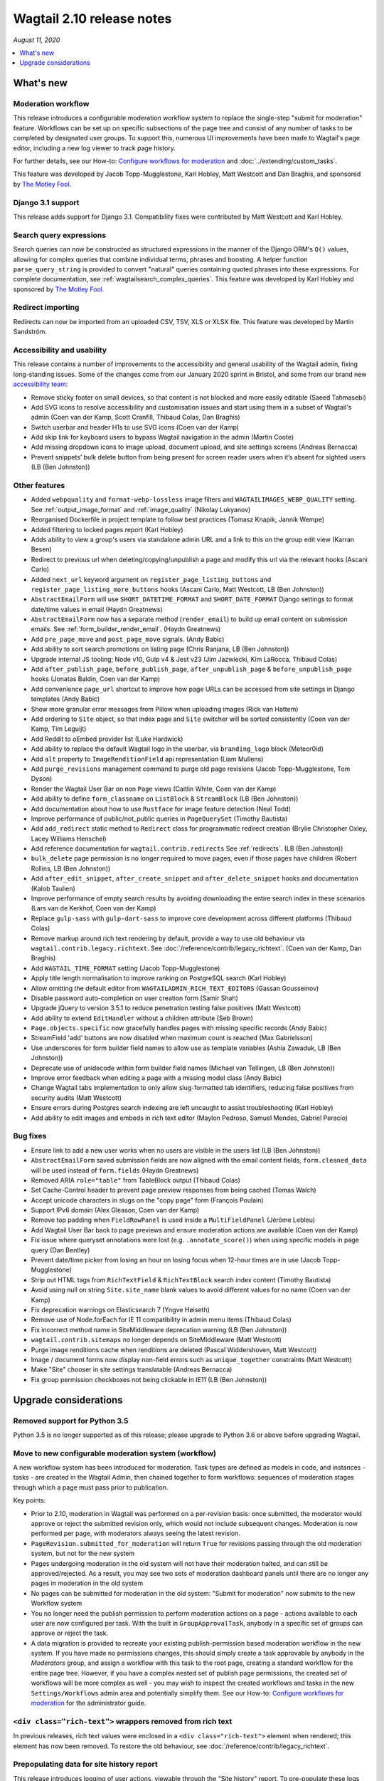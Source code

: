 ==========================
Wagtail 2.10 release notes
==========================

*August 11, 2020*

.. contents::
    :local:
    :depth: 1


What's new
==========

Moderation workflow
~~~~~~~~~~~~~~~~~~~

This release introduces a configurable moderation workflow system to replace the single-step "submit for moderation" feature. Workflows can be set up on specific subsections of the page tree and consist of any number of tasks to be completed by designated user groups. To support this, numerous UI improvements have been made to Wagtail's page editor, including a new log viewer to track page history.

For further details, see our How-to: `Configure workflows for moderation <https://guide.wagtail.org/en-4.1.x/how-to-guides/configure-workflows-for-moderation/>`_ and :doc:`../extending/custom_tasks`.

This feature was developed by Jacob Topp-Mugglestone, Karl Hobley, Matt Westcott and Dan Braghis, and sponsored by `The Motley Fool <https://www.fool.com/>`_.


Django 3.1 support
~~~~~~~~~~~~~~~~~~

This release adds support for Django 3.1. Compatibility fixes were contributed by Matt Westcott and Karl Hobley.


Search query expressions
~~~~~~~~~~~~~~~~~~~~~~~~

Search queries can now be constructed as structured expressions in the manner of the Django ORM's ``Q()`` values, allowing for complex queries that combine individual terms, phrases and boosting. A helper function ``parse_query_string`` is provided to convert "natural" queries containing quoted phrases into these expressions. For complete documentation, see :ref:`wagtailsearch_complex_queries`. This feature was developed by Karl Hobley and sponsored by `The Motley Fool <https://www.fool.com/>`_.


Redirect importing
~~~~~~~~~~~~~~~~~~

Redirects can now be imported from an uploaded CSV, TSV, XLS or XLSX file. This feature was developed by Martin Sandström.

Accessibility and usability
~~~~~~~~~~~~~~~~~~~~~~~~~~~

This release contains a number of improvements to the accessibility and general usability of the Wagtail admin, fixing long-standing issues. Some of the changes come from our January 2020 sprint in Bristol, and some from our brand new `accessibility team <https://github.com/wagtail/wagtail/wiki/Accessibility-team>`_:

* Remove sticky footer on small devices, so that content is not blocked and more easily editable (Saeed Tahmasebi)
* Add SVG icons to resolve accessibility and customisation issues and start using them in a subset of Wagtail's admin (Coen van der Kamp, Scott Cranfill, Thibaud Colas, Dan Braghis)
* Switch userbar and header H1s to use SVG icons (Coen van der Kamp)
* Add skip link for keyboard users to bypass Wagtail navigation in the admin (Martin Coote)
* Add missing dropdown icons to image upload, document upload, and site settings screens (Andreas Bernacca)
* Prevent snippets’ bulk delete button from being present for screen reader users when it’s absent for sighted users (LB (Ben Johnston))

Other features
~~~~~~~~~~~~~~

* Added ``webpquality`` and ``format-webp-lossless`` image filters and ``WAGTAILIMAGES_WEBP_QUALITY`` setting. See :ref:`output_image_format` and :ref:`image_quality` (Nikolay Lukyanov)
* Reorganised Dockerfile in project template to follow best practices (Tomasz Knapik, Jannik Wempe)
* Added filtering to locked pages report (Karl Hobley)
* Adds ability to view a group's users via standalone admin URL and a link to this on the group edit view (Karran Besen)
* Redirect to previous url when deleting/copying/unpublish a page and modify this url via the relevant hooks (Ascani Carlo)
* Added ``next_url`` keyword argument on ``register_page_listing_buttons`` and ``register_page_listing_more_buttons`` hooks (Ascani Carlo, Matt Westcott, LB (Ben Johnston))
* ``AbstractEmailForm`` will use ``SHORT_DATETIME_FORMAT`` and ``SHORT_DATE_FORMAT`` Django settings to format date/time values in email (Haydn Greatnews)
* ``AbstractEmailForm`` now has a separate method (``render_email``) to build up email content on submission emails. See :ref:`form_builder_render_email`. (Haydn Greatnews)
* Add ``pre_page_move`` and ``post_page_move`` signals. (Andy Babic)
* Add ability to sort search promotions on listing page (Chris Ranjana, LB (Ben Johnston))
* Upgrade internal JS tooling; Node v10, Gulp v4 & Jest v23 (Jim Jazwiecki, Kim LaRocca, Thibaud Colas)
* Add ``after_publish_page``, ``before_publish_page``, ``after_unpublish_page`` & ``before_unpublish_page`` hooks (Jonatas Baldin, Coen van der Kamp)
* Add convenience ``page_url`` shortcut to improve how page URLs can be accessed from site settings in Django templates (Andy Babic)
* Show more granular error messages from Pillow when uploading images (Rick van Hattem)
* Add ordering to ``Site`` object, so that index page and ``Site`` switcher will be sorted consistently (Coen van der Kamp, Tim Leguijt)
* Add Reddit to oEmbed provider list (Luke Hardwick)
* Add ability to replace the default Wagtail logo in the userbar, via ``branding_logo`` block (Meteor0id)
* Add ``alt`` property to ``ImageRenditionField`` api representation (Liam Mullens)
* Add ``purge_revisions`` management command to purge old page revisions (Jacob Topp-Mugglestone, Tom Dyson)
* Render the Wagtail User Bar on non ``Page`` views (Caitlin White, Coen van der Kamp)
* Add ability to define ``form_classname`` on ``ListBlock`` & ``StreamBlock`` (LB (Ben Johnston))
* Add documentation about how to use ``Rustface`` for image feature detection (Neal Todd)
* Improve performance of public/not_public queries in ``PageQuerySet`` (Timothy Bautista)
* Add ``add_redirect`` static method to ``Redirect`` class for programmatic redirect creation (Brylie Christopher Oxley, Lacey Williams Henschel)
* Add reference documentation for ``wagtail.contrib.redirects`` See :ref:`redirects`. (LB (Ben Johnston))
* ``bulk_delete`` page permission is no longer required to move pages, even if those pages have children (Robert Rollins, LB (Ben Johnston))
* Add ``after_edit_snippet``, ``after_create_snippet`` and ``after_delete_snippet`` hooks and documentation (Kalob Taulien)
* Improve performance of empty search results by avoiding downloading the entire search index in these scenarios (Lars van de Kerkhof, Coen van der Kamp)
* Replace ``gulp-sass`` with ``gulp-dart-sass`` to improve core development across different platforms (Thibaud Colas)
* Remove markup around rich text rendering by default, provide a way to use old behaviour via ``wagtail.contrib.legacy.richtext``. See :doc:`/reference/contrib/legacy_richtext`. (Coen van der Kamp, Dan Braghis)
* Add ``WAGTAIL_TIME_FORMAT`` setting (Jacob Topp-Mugglestone)
* Apply title length normalisation to improve ranking on PostgreSQL search (Karl Hobley)
* Allow omitting the default editor from ``WAGTAILADMIN_RICH_TEXT_EDITORS`` (Gassan Gousseinov)
* Disable password auto-completion on user creation form (Samir Shah)
* Upgrade jQuery to version 3.5.1 to reduce penetration testing false positives (Matt Westcott)
* Add ability to extend ``EditHandler`` without a children attribute (Seb Brown)
* ``Page.objects.specific`` now gracefully handles pages with missing specific records (Andy Babic)
* StreamField 'add' buttons are now disabled when maximum count is reached (Max Gabrielsson)
* Use underscores for form builder field names to allow use as template variables (Ashia Zawaduk, LB (Ben Johnston))
* Deprecate use of unidecode within form builder field names (Michael van Tellingen, LB (Ben Johnston))
* Improve error feedback when editing a page with a missing model class (Andy Babic)
* Change Wagtail tabs implementation to only allow slug-formatted tab identifiers, reducing false positives from security audits (Matt Westcott)
* Ensure errors during Postgres search indexing are left uncaught to assist troubleshooting (Karl Hobley)
* Add ability to edit images and embeds in rich text editor (Maylon Pedroso, Samuel Mendes, Gabriel Peracio)


Bug fixes
~~~~~~~~~

* Ensure link to add a new user works when no users are visible in the users list (LB (Ben Johnston))
* ``AbstractEmailForm`` saved submission fields are now aligned with the email content fields, ``form.cleaned_data`` will be used instead of ``form.fields`` (Haydn Greatnews)
* Removed ARIA ``role="table"`` from TableBlock output (Thibaud Colas)
* Set Cache-Control header to prevent page preview responses from being cached (Tomas Walch)
* Accept unicode characters in slugs on the "copy page" form (François Poulain)
* Support IPv6 domain (Alex Gleason, Coen van der Kamp)
* Remove top padding when ``FieldRowPanel`` is used inside a ``MultiFieldPanel`` (Jérôme Lebleu)
* Add Wagtail User Bar back to page previews and ensure moderation actions are available (Coen van der Kamp)
* Fix issue where queryset annotations were lost (e.g. ``.annotate_score()``) when using specific models in page query (Dan Bentley)
* Prevent date/time picker from losing an hour on losing focus when 12-hour times are in use (Jacob Topp-Mugglestone)
* Strip out HTML tags from ``RichTextField`` & ``RichTextBlock`` search index content (Timothy Bautista)
* Avoid using null on string ``Site.site_name`` blank values to avoid different values for no name (Coen van der Kamp)
* Fix deprecation warnings on Elasticsearch 7 (Yngve Høiseth)
* Remove use of Node.forEach for IE 11 compatibility in admin menu items (Thibaud Colas)
* Fix incorrect method name in SiteMiddleware deprecation warning (LB (Ben Johnston))
* ``wagtail.contrib.sitemaps`` no longer depends on SiteMiddleware (Matt Westcott)
* Purge image renditions cache when renditions are deleted (Pascal Widdershoven, Matt Westcott)
* Image / document forms now display non-field errors such as ``unique_together`` constraints (Matt Westcott)
* Make "Site" chooser in site settings translatable (Andreas Bernacca)
* Fix group permission checkboxes not being clickable in IE11 (LB (Ben Johnston))


Upgrade considerations
======================

Removed support for Python 3.5
~~~~~~~~~~~~~~~~~~~~~~~~~~~~~~

Python 3.5 is no longer supported as of this release; please upgrade to Python 3.6 or above before upgrading Wagtail.


Move to new configurable moderation system (workflow)
~~~~~~~~~~~~~~~~~~~~~~~~~~~~~~~~~~~~~~~~~~~~~~~~~~~~~

A new workflow system has been introduced for moderation. Task types are defined as models in code, and instances - tasks - are created in the Wagtail Admin,
then chained together to form workflows: sequences of moderation stages through which a page must pass prior to publication.

Key points:

* Prior to 2.10, moderation in Wagtail was performed on a per-revision basis: once submitted, the moderator would approve or reject
  the submitted revision only, which would not include subsequent changes. Moderation is now performed per page, with moderators
  always seeing the latest revision.
* ``PageRevision.submitted_for_moderation`` will return ``True`` for revisions passing through the old moderation system, but not for the new system
* Pages undergoing moderation in the old system will not have their moderation halted, and can still be approved/rejected. As a result, you may see
  two sets of moderation dashboard panels until there are no longer any pages in moderation in the old system
* No pages can be submitted for moderation in the old system: "Submit for moderation" now submits to the new Workflow system
* You no longer need the publish permission to perform moderation actions on a page - actions available to each user are now configured per task.
  With the built in ``GroupApprovalTask``, anybody in a specific set of groups can approve or reject the task.
* A data migration is provided to recreate your existing publish-permission based moderation workflow in the new system. If you have made no permissions changes,
  this should simply create a task approvable by anybody in the `Moderators` group, and assign a workflow with this task to the root page, creating a standard workflow
  for the entire page tree. However, if you have a complex nested set of publish page permissions, the created set of workflows will be more complex as well - you may wish to
  inspect the created workflows and tasks in the new ``Settings/Workflows`` admin area and potentially simplify them.
  See our How-to: `Configure workflows for moderation <https://guide.wagtail.org/en-4.1.x/how-to-guides/configure-workflows-for-moderation/>`_ for the administrator guide.


``<div class="rich-text">`` wrappers removed from rich text
~~~~~~~~~~~~~~~~~~~~~~~~~~~~~~~~~~~~~~~~~~~~~~~~~~~~~~~~~~~

In previous releases, rich text values were enclosed in a ``<div class="rich-text">`` element when rendered; this element has now been removed.
To restore the old behaviour, see :doc:`/reference/contrib/legacy_richtext`.


Prepopulating data for site history report
~~~~~~~~~~~~~~~~~~~~~~~~~~~~~~~~~~~~~~~~~~

This release introduces logging of user actions, viewable through the "Site history" report. To pre-populate these logs with data from page revision history, run the management command: ``./manage.py create_log_entries_from_revisions``.


``clean_name`` field added to form builder form field models
~~~~~~~~~~~~~~~~~~~~~~~~~~~~~~~~~~~~~~~~~~~~~~~~~~~~~~~~~~~~

A ``clean_name`` field has been added to form field models that extend ``AbstractForm``. This is used as the name attribute of the HTML form field, and the dictionary key that the submitted form data is stored under. Storing this on the model (rather than calculating it on-the-fly as was done previously) ensures that if the algorithm for generating the clean name changes in future, the existing data will not become inaccessible. A future version of Wagtail will drop the ``unidecode`` library currently used for this.

For forms created through the Wagtail admin interface, no action is required, as the new field will be populated on server startup. However, any process that creates form pages through direct insertion on the database (such as loading from fixtures) should now be updated to populate ``clean_name``.


New ``next_url`` keyword argument on ``register_page_listing_buttons`` and ``register_page_listing_more_buttons`` hooks
~~~~~~~~~~~~~~~~~~~~~~~~~~~~~~~~~~~~~~~~~~~~~~~~~~~~~~~~~~~~~~~~~~~~~~~~~~~~~~~~~~~~~~~~~~~~~~~~~~~~~~~~~~~~~~~~~~~~~~~

Functions registered through the hooks ``register_page_listing_buttons`` and ``register_page_listing_more_buttons`` now accept an additional keyword argument ``next_url``. A hook function currently written as:

.. code-block:: python

    @hooks.register('register_page_listing_buttons')
    def page_listing_more_buttons(page, page_perms, is_parent=False):
        yield wagtailadmin_widgets.Button(
            'My button', '/goes/to/a/url/', priority=60
        )

should now become:

.. code-block:: python

    @hooks.register('register_page_listing_buttons')
    def page_listing_more_buttons(page, page_perms, is_parent=False, next_url=None):
        yield wagtailadmin_widgets.Button(
            'My button', '/goes/to/a/url/', priority=60
        )

The ``next_url`` argument specifies a URL to redirect back to after the action is complete, and can be passed as a query parameter to the linked URL, if the view supports it.
